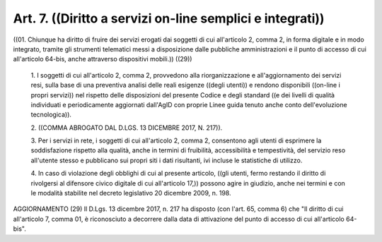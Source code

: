 Art. 7.  ((Diritto a servizi on-line semplici e integrati)) 
^^^^^^^^^^^^^^^^^^^^^^^^^^^^^^^^^^^^^^^^^^^^^^^^^^^^^^^^^^^^

((01. Chiunque  ha  diritto  di  fruire  dei  servizi  erogati  dai soggetti di cui all'articolo 2, comma 2, in forma digitale e in  modo integrato, tramite gli  strumenti  telematici  messi  a  disposizione dalle  pubbliche  amministrazioni  e  il  punto  di  accesso  di  cui all'articolo 64-bis, anche attraverso dispositivi mobili.)) ((29)) 

  1\. I soggetti di cui  all'articolo  2,  comma  2,  provvedono  alla riorganizzazione e all'aggiornamento dei servizi resi, sulla base  di una preventiva  analisi  delle  reali  esigenze  ((degli  utenti))  e rendono disponibili ((on-line i propri servizi)) nel  rispetto  delle disposizioni del presente Codice e degli standard ((e dei livelli  di qualità  individuati  e  periodicamente  aggiornati  dall'AgID   con proprie Linee guida tenuto anche conto dell'evoluzione tecnologica)). 

  2\. ((COMMA ABROGATO DAL D.LGS. 13 DICEMBRE 2017, N. 217)). 

  3\. Per i servizi in rete, i soggetti di cui all'articolo  2,  comma 2, consentono agli utenti di esprimere la soddisfazione rispetto alla qualità,  anche  in  termini  di   fruibilità,   accessibilità   e tempestività, del servizio reso all'utente stesso e  pubblicano  sui propri  siti  i  dati  risultanti,  ivi  incluse  le  statistiche  di utilizzo. 

  4\. In  caso  di  violazione  degli  obblighi  di  cui  al  presente articolo, ((gli utenti, fermo restando il diritto  di  rivolgersi  al difensore civico digitale di cui all'articolo 17,)) possono agire  in giudizio, anche nei termini e con le modalità stabilite nel  decreto legislativo 20 dicembre 2009, n. 198. 




AGGIORNAMENTO (29) 
Il D.Lgs. 13 dicembre 2017, n. 217  ha  disposto  (con  l'art.  65, comma 6) che  "Il  diritto  di  cui  all'articolo  7,  comma  01,  è riconosciuto a decorrere dalla  data  di  attivazione  del  punto  di accesso di cui all'articolo 64-bis". 
